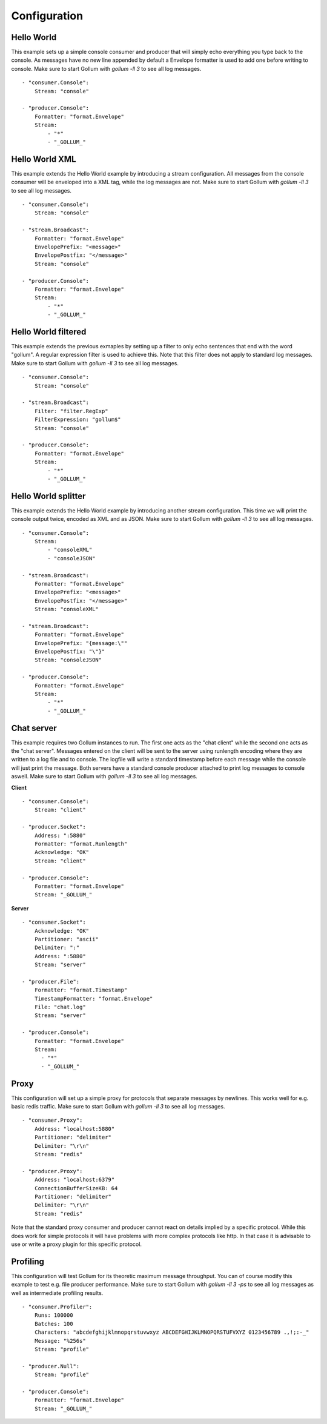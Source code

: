 Configuration
=============

Hello World
-----------

This example sets up a simple console consumer and producer that will simply echo everything you type back to the console.
As messages have no new line appended by default a Envelope formatter is used to add one before writing to console.
Make sure to start Gollum with `gollum -ll 3` to see all log messages.

::

  - "consumer.Console":
      Stream: "console"

  - "producer.Console":
      Formatter: "format.Envelope"
      Stream:
          - "*"
          - "_GOLLUM_"

Hello World XML
---------------

This example extends the Hello World example by introducing a stream configuration.
All messages from the console consumer will be enveloped into a XML tag, while the log messages are not.
Make sure to start Gollum with `gollum -ll 3` to see all log messages.

::

  - "consumer.Console":
      Stream: "console"

  - "stream.Broadcast":
      Formatter: "format.Envelope"
      EnvelopePrefix: "<message>"
      EnvelopePostfix: "</message>"
      Stream: "console"

  - "producer.Console":
      Formatter: "format.Envelope"
      Stream:
          - "*"
          - "_GOLLUM_"

Hello World filtered
--------------------

This example extends the previous exmaples by setting up a filter to only echo sentences that end with the word "gollum".
A regular expression filter is used to achieve this.
Note that this filter does not apply to standard log messages.
Make sure to start Gollum with `gollum -ll 3` to see all log messages.

::

  - "consumer.Console":
      Stream: "console"

  - "stream.Broadcast":
      Filter: "filter.RegExp"
      FilterExpression: "gollum$"
      Stream: "console"

  - "producer.Console":
      Formatter: "format.Envelope"
      Stream:
          - "*"
          - "_GOLLUM_"

Hello World splitter
--------------------

This example extends the Hello World example by introducing another stream configuration.
This time we will print the console output twice, encoded as XML and as JSON.
Make sure to start Gollum with `gollum -ll 3` to see all log messages.

::

  - "consumer.Console":
      Stream:
          - "consoleXML"
          - "consoleJSON"

  - "stream.Broadcast":
      Formatter: "format.Envelope"
      EnvelopePrefix: "<message>"
      EnvelopePostfix: "</message>"
      Stream: "consoleXML"

  - "stream.Broadcast":
      Formatter: "format.Envelope"
      EnvelopePrefix: "{message:\""
      EnvelopePostfix: "\"}"
      Stream: "consoleJSON"

  - "producer.Console":
      Formatter: "format.Envelope"
      Stream:
          - "*"
          - "_GOLLUM_"

Chat server
-----------

This example requires two Gollum instances to run.
The first one acts as the "chat client" while the second one acts as the "chat server".
Messages entered on the client will be sent to the server using runlength encoding where they are written to a log file and to console.
The logfile will write a standard timestamp before each message while the console will just print the message.
Both servers have a standard console producer attached to print log messages to console aswell.
Make sure to start Gollum with `gollum -ll 3` to see all log messages.

**Client**
::

  - "consumer.Console":
      Stream: "client"

  - "producer.Socket":
      Address: ":5880"
      Formatter: "format.Runlength"
      Acknowledge: "OK"
      Stream: "client"

  - "producer.Console":
      Formatter: "format.Envelope"
      Stream: "_GOLLUM_"

**Server**
::

  - "consumer.Socket":
      Acknowledge: "OK"
      Partitioner: "ascii"
      Delimiter: ":"
      Address: ":5880"
      Stream: "server"

  - "producer.File":
      Formatter: "format.Timestamp"
      TimestampFormatter: "format.Envelope"
      File: "chat.log"
      Stream: "server"

  - "producer.Console":
      Formatter: "format.Envelope"
      Stream:
        - "*"
        - "_GOLLUM_"

Proxy
-----

This configuration will set up a simple proxy for protocols that separate messages by newlines.
This works well for e.g. basic redis traffic.
Make sure to start Gollum with `gollum -ll 3` to see all log messages.

::

  - "consumer.Proxy":
      Address: "localhost:5880"
      Partitioner: "delimiter"
      Delimiter: "\r\n"
      Stream: "redis"

  - "producer.Proxy":
      Address: "localhost:6379"
      ConnectionBufferSizeKB: 64
      Partitioner: "delimiter"
      Delimiter: "\r\n"
      Stream: "redis"

Note that the standard proxy consumer and producer cannot react on details implied by a specific protocol.
While this does work for simple protocols it will have problems with more complex protocols like http.
In that case it is advisable to use or write a proxy plugin for this specific protocol.

Profiling
---------

This configuration will test Gollum for its theoretic maximum message throughput.
You can of course modify this example to test e.g. file producer performance.
Make sure to start Gollum with `gollum -ll 3 -ps` to see all log messages as well as intermediate profiling results.

::

  - "consumer.Profiler":
      Runs: 100000
      Batches: 100
      Characters: "abcdefghijklmnopqrstuvwxyz ABCDEFGHIJKLMNOPQRSTUFVXYZ 0123456789 .,!;:-_"
      Message: "%256s"
      Stream: "profile"

  - "producer.Null":
      Stream: "profile"

  - "producer.Console":
      Formatter: "format.Envelope"
      Stream: "_GOLLUM_"
